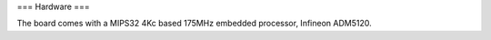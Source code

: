 === Hardware ===

The board comes with a MIPS32 4Kc based 175MHz embedded processor, Infineon ADM5120.
